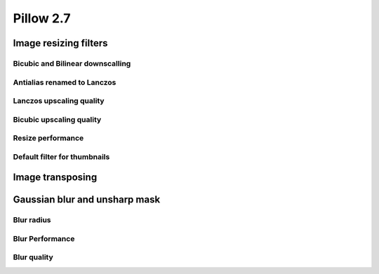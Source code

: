 Pillow 2.7
==========

Image resizing filters
----------------------

Bicubic and Bilinear downscalling
^^^^^^^^^^^^^^^^^^^^^^^^^^^^^^^^^

Antialias renamed to Lanczos
^^^^^^^^^^^^^^^^^^^^^^^^^^^^

Lanczos upscaling quality
^^^^^^^^^^^^^^^^^^^^^^^^^

Bicubic upscaling quality
^^^^^^^^^^^^^^^^^^^^^^^^^

Resize performance
^^^^^^^^^^^^^^^^^^

Default filter for thumbnails
^^^^^^^^^^^^^^^^^^^^^^^^^^^^^

Image transposing
-----------------

Gaussian blur and unsharp mask
------------------------------

Blur radius
^^^^^^^^^^^

Blur Performance
^^^^^^^^^^^^^^^^

Blur quality
^^^^^^^^^^^^

